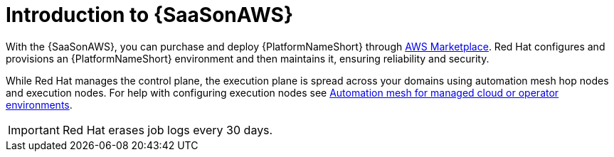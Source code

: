 ifdef::context[:parent-context: {context}]

:context: saas-intro

[id="saas-intro"]
= Introduction to {SaaSonAWS}

With the {SaaSonAWS}, you can purchase and deploy {PlatformNameShort} through link:https://aws.amazon.com/marketplace[AWS Marketplace].
Red{nbsp}Hat configures and provisions an {PlatformNameShort} environment and then maintains it, ensuring reliability and security.

While Red{nbsp}Hat manages the control plane, the execution plane is spread across your domains using automation mesh hop nodes and execution nodes.
For help with configuring execution nodes see link:{BaseURL}/red_hat_ansible_automation_platform/{PlatformVers}/html/automation_mesh_for_managed_cloud_or_operator_environments/index[Automation mesh for managed cloud or operator environments].

[IMPORTANT]
====
Red{nbsp}Hat erases job logs every 30 days.
====

ifdef::parent-context[:context: {parent-context}]
ifndef::parent-context[:!context:]
